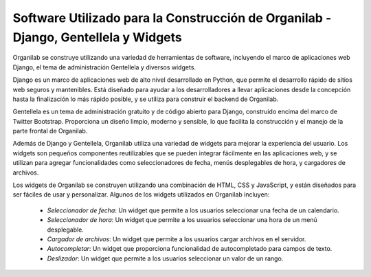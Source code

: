 Software Utilizado para la Construcción de Organilab - Django, Gentellela y Widgets
========================================================================================================================================

Organilab se construye utilizando una variedad de herramientas de software, incluyendo el marco de aplicaciones web Django, el tema de administración Gentellela y diversos widgets.

Django es un marco de aplicaciones web de alto nivel desarrollado en Python, que permite el desarrollo rápido de sitios web seguros y mantenibles. Está diseñado para ayudar a los desarrolladores a llevar aplicaciones desde la concepción hasta la finalización lo más rápido posible, y se utiliza para construir el backend de Organilab.

Gentellela es un tema de administración gratuito y de código abierto para Django, construido encima del marco de Twitter Bootstrap. Proporciona un diseño limpio, moderno y sensible, lo que facilita la construcción y el manejo de la parte frontal de Organilab.

Además de Django y Gentellela, Organilab utiliza una variedad de widgets para mejorar la experiencia del usuario. Los widgets son pequeños componentes reutilizables que se pueden integrar fácilmente en las aplicaciones web, y se utilizan para agregar funcionalidades como seleccionadores de fecha, menús desplegables de hora, y cargadores de archivos.

Los widgets de Organilab se construyen utilizando una combinación de HTML, CSS y JavaScript, y están diseñados para ser fáciles de usar y personalizar. Algunos de los widgets utilizados en Organilab incluyen:

    • *Seleccionador de fecha*: Un widget que permite a los usuarios seleccionar una fecha de un calendario. 
    • *Seleccionador de hora*: Un widget que permite a los usuarios seleccionar una hora de un menú desplegable. 
    • *Cargador de archivos*: Un widget que permite a los usuarios cargar archivos en el servidor. 
    • *Autocompletar*: Un widget que proporciona funcionalidad de autocompletado para campos de texto. 
    • *Deslizador*: Un widget que permite a los usuarios seleccionar un valor de un rango. 
